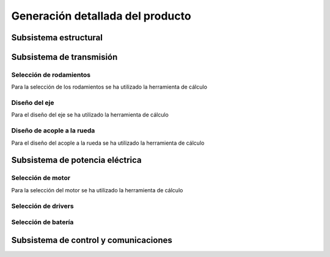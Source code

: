 Generación detallada del producto
#################################

Subsistema estructural
======================

Subsistema de transmisión
=========================
Selección de rodamientos
------------------------
Para la selección de los rodamientos se ha utilizado la herramienta de cálculo

Diseño del eje
--------------
Para el diseño del eje se ha utilizado la herramienta de cálculo

Diseño de acople a la rueda
---------------------------
Para el diseño del acople a la rueda se ha utilizado la herramienta de cálculo

Subsistema de potencia eléctrica
================================
Selección de motor
------------------
Para la selección del motor se ha utilizado la herramienta de cálculo

Selección de drivers
--------------------

Selección de batería
--------------------

Subsistema de control y comunicaciones
======================================
